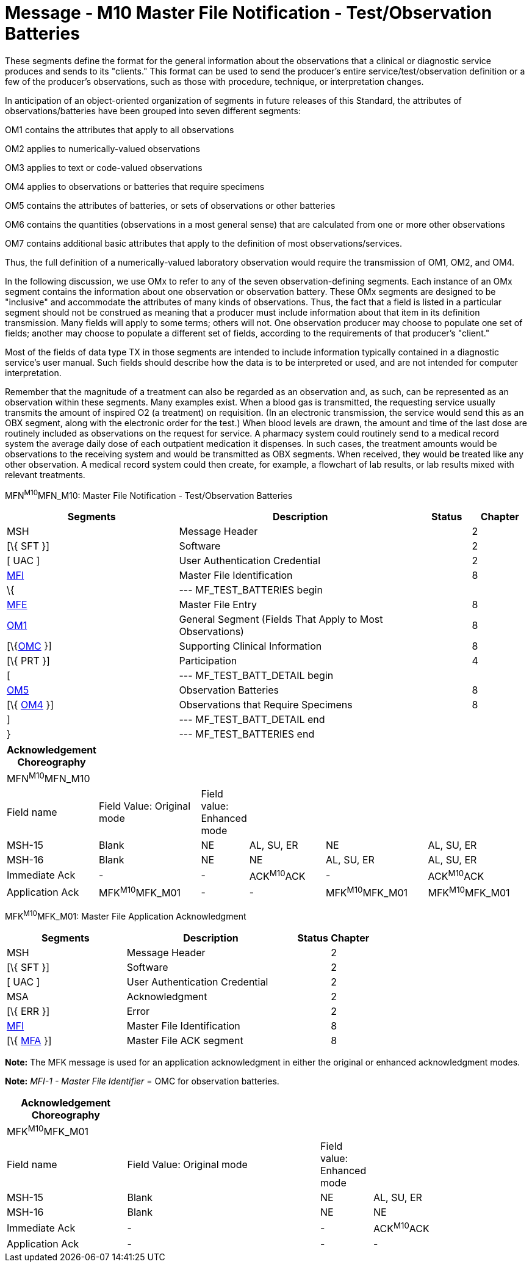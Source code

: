 = Message - M10 Master File Notification - Test/Observation Batteries
:render_as: Message Page
:v291_section: 8.8.1; 8.8.5

These segments define the format for the general information about the observations that a clinical or diagnostic service produces and sends to its "clients." This format can be used to send the producer's entire service/test/observation definition or a few of the producer's observations, such as those with procedure, technique, or interpretation changes.

In anticipation of an object-oriented organization of segments in future releases of this Standard, the attributes of observations/batteries have been grouped into seven different segments:

OM1 contains the attributes that apply to all observations

OM2 applies to numerically-valued observations

OM3 applies to text or code-valued observations

OM4 applies to observations or batteries that require specimens

OM5 contains the attributes of batteries, or sets of observations or other batteries

OM6 contains the quantities (observations in a most general sense) that are calculated from one or more other observations

OM7 contains additional basic attributes that apply to the definition of most observations/services.

Thus, the full definition of a numerically-valued laboratory observation would require the transmission of OM1, OM2, and OM4.

In the following discussion, we use OMx to refer to any of the seven observation-defining segments. Each instance of an OMx segment contains the information about one observation or observation battery. These OMx segments are designed to be "inclusive" and accommodate the attributes of many kinds of observations. Thus, the fact that a field is listed in a particular segment should not be construed as meaning that a producer must include information about that item in its definition transmission. Many fields will apply to some terms; others will not. One observation producer may choose to populate one set of fields; another may choose to populate a different set of fields, according to the requirements of that producer's "client."

Most of the fields of data type TX in those segments are intended to include information typically contained in a diagnostic service's user manual. Such fields should describe how the data is to be interpreted or used, and are not intended for computer interpretation.

Remember that the magnitude of a treatment can also be regarded as an observation and, as such, can be represented as an observation within these segments. Many examples exist. When a blood gas is transmitted, the requesting service usually transmits the amount of inspired O2 (a treatment) on requisition. (In an electronic transmission, the service would send this as an OBX segment, along with the electronic order for the test.) When blood levels are drawn, the amount and time of the last dose are routinely included as observations on the request for service. A pharmacy system could routinely send to a medical record system the average daily dose of each outpatient medication it dispenses. In such cases, the treatment amounts would be observations to the receiving system and would be transmitted as OBX segments. When received, they would be treated like any other observation. A medical record system could then create, for example, a flowchart of lab results, or lab results mixed with relevant treatments.

MFN^M10^MFN_M10: Master File Notification - Test/Observation Batteries

[width="100%",cols="33%,47%,9%,11%",options="header",]

|===

|Segments |Description |Status |Chapter

|MSH |Message Header | |2

|[\{ SFT }] |Software | |2

|[ UAC ] |User Authentication Credential | |2

|link:#MFI[MFI] |Master File Identification | |8

|\{ |--- MF_TEST_BATTERIES begin | |

|link:#MFE[MFE] |Master File Entry | |8

|link:#OM1[OM1] |General Segment (Fields That Apply to Most Observations) | |8

|[\{link:#OMC[OMC] }] |Supporting Clinical Information | |8

|[\{ PRT }] |Participation | |4

|[ |--- MF_TEST_BATT_DETAIL begin | |

|link:#OM5[OM5] |Observation Batteries | |8

|[\{ link:#OM4[OM4] }] |Observations that Require Specimens | |8

|] |--- MF_TEST_BATT_DETAIL end | |

|} |--- MF_TEST_BATTERIES end | |

|===

[width="100%",cols="17%,21%,4%,16%,21%,21%",options="header",]

|===

|Acknowledgement Choreography | | | | |

|MFN^M10^MFN_M10 | | | | |

|Field name |Field Value: Original mode |Field value: Enhanced mode | | |

|MSH-15 |Blank |NE |AL, SU, ER |NE |AL, SU, ER

|MSH-16 |Blank |NE |NE |AL, SU, ER |AL, SU, ER

|Immediate Ack |- |- |ACK^M10^ACK |- |ACK^M10^ACK

|Application Ack |MFK^M10^MFK_M01 |- |- |MFK^M10^MFK_M01 |MFK^M10^MFK_M01

|===

MFK^M10^MFK_M01: Master File Application Acknowledgment

[width="100%",cols="33%,47%,9%,11%",options="header",]

|===

|Segments |Description |Status |Chapter

|MSH |Message Header | |2

|[\{ SFT }] |Software | |2

|[ UAC ] |User Authentication Credential | |2

|MSA |Acknowledgment | |2

|[\{ ERR }] |Error | |2

|link:#MFI[MFI] |Master File Identification | |8

|[\{ link:#MFA[MFA] }] |Master File ACK segment | |8

|===

*Note:* The MFK message is used for an application acknowledgment in either the original or enhanced acknowledgment modes.

*Note:* _MFI-1 - Master File Identifier_ = OMC for observation batteries.

[width="100%",cols="23%,37%,10%,30%",options="header",]

|===

|Acknowledgement Choreography | | |

|MFK^M10^MFK_M01 | | |

|Field name |Field Value: Original mode |Field value: Enhanced mode |

|MSH-15 |Blank |NE |AL, SU, ER

|MSH-16 |Blank |NE |NE

|Immediate Ack |- |- |ACK^M10^ACK

|Application Ack |- |- |-

|===

[message-tabs, ["MFN^M10^MFN_M10", "MFN Interaction", "ACK^M10^ACK", "ACK Interaction", "MFK^M10^MFK_M01", "MFK Interaction"]]

